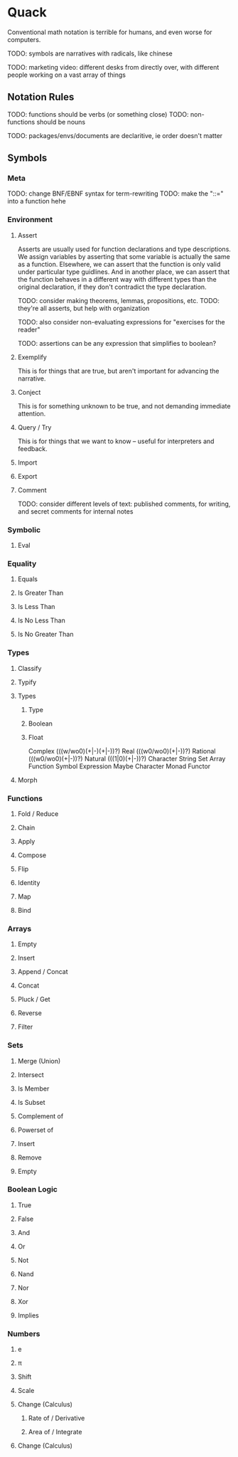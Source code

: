 
* Quack
  
  Conventional math notation is terrible for humans, and even worse for computers.
  
  TODO: symbols are narratives with radicals, like chinese
  
  TODO: marketing video: different desks from directly over, with different people working on a vast array of things

** Notation Rules
   
   TODO: functions should be verbs (or something close)
   TODO: non-functions should be nouns
   
   TODO: packages/envs/documents are declaritive, ie order doesn't matter
   
** Symbols

*** Meta
    
    TODO: change BNF/EBNF syntax for term-rewriting
    TODO: make the "::=" into a function hehe
    
*** Environment
    
**** Assert
     
     Asserts are usually used for function declarations and type descriptions.
     We assign variables by asserting that some variable is actually the same as a function.
     Elsewhere, we can assert that the function is only valid under particular type guidlines.
     And in another place, we can assert that the function behaves in a different way with different types than the original declaration, if they don't contradict the type declaration.
     
     TODO: consider making theorems, lemmas, propositions, etc.
     TODO:  they're all asserts, but help with organization
     
     TODO: also consider non-evaluating expressions for "exercises for the reader"
     
     TODO: assertions can be any expression that simplifies to boolean?
     
**** Exemplify
     
     This is for things that are true, but aren't important for advancing the narrative.
     
**** Conject
     
     This is for something unknown to be true, and not demanding immediate attention.
     
**** Query / Try
     
     This is for things that we want to know -- useful for interpreters and feedback.
     
**** Import
     
**** Export
     
**** Comment
    
     TODO: consider different levels of text: published comments, for writing, and secret comments for internal notes
     
*** Symbolic
    
**** Eval
     
*** Equality
    
**** Equals
     
**** Is Greater Than
     
**** Is Less Than
     
**** Is No Less Than
     
**** Is No Greater Than

*** Types
    
**** Classify
     
**** Typify
     
**** Types
     
***** Type
      
***** Boolean

***** Float

Complex (((w/wo0)(+|-)(+|-))?)
Real (((w0/wo0)(+|-))?)
Rational (((w0/wo0)(+|-))?)
Natural (((1|0)(+|-))?)
Character
String
Set
Array
Function
Symbol
Expression
Maybe
Character
Monad
Functor
     
**** Morph
    
*** Functions

**** Fold / Reduce
     
**** Chain
     
**** Apply

**** Compose

**** Flip
     
**** Identity
     
**** Map
     
**** Bind
     
*** Arrays
    
**** Empty
    
**** Insert

**** Append / Concat

**** Concat
     
**** Pluck / Get
     
**** Reverse
     
**** Filter
    
*** Sets
    
**** Merge (Union)
     
**** Intersect
     
**** Is Member
     
**** Is Subset
     
**** Complement of
     
**** Powerset of
     
**** Insert
     
**** Remove
     
**** Empty
     
*** Boolean Logic
    
**** True
     
**** False
     
**** And
     
**** Or
     
**** Not
     
**** Nand
     
**** Nor
     
**** Xor
     
**** Implies
     
*** Numbers
    
**** e
     
**** π 

**** Shift

**** Scale

**** Change (Calculus)
     
***** Rate of / Derivative
      
***** Area of / Integrate
     
**** Change (Calculus)
